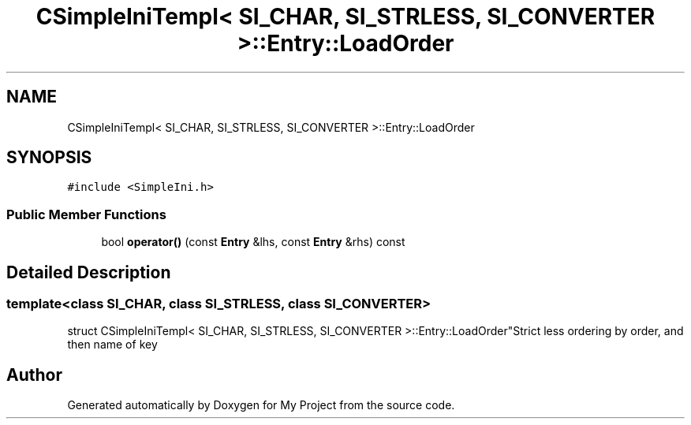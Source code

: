 .TH "CSimpleIniTempl< SI_CHAR, SI_STRLESS, SI_CONVERTER >::Entry::LoadOrder" 3 "Wed Feb 1 2023" "Version Version 0.0" "My Project" \" -*- nroff -*-
.ad l
.nh
.SH NAME
CSimpleIniTempl< SI_CHAR, SI_STRLESS, SI_CONVERTER >::Entry::LoadOrder
.SH SYNOPSIS
.br
.PP
.PP
\fC#include <SimpleIni\&.h>\fP
.SS "Public Member Functions"

.in +1c
.ti -1c
.RI "bool \fBoperator()\fP (const \fBEntry\fP &lhs, const \fBEntry\fP &rhs) const"
.br
.in -1c
.SH "Detailed Description"
.PP 

.SS "template<class SI_CHAR, class SI_STRLESS, class SI_CONVERTER>
.br
struct CSimpleIniTempl< SI_CHAR, SI_STRLESS, SI_CONVERTER >::Entry::LoadOrder"Strict less ordering by order, and then name of key 

.SH "Author"
.PP 
Generated automatically by Doxygen for My Project from the source code\&.
